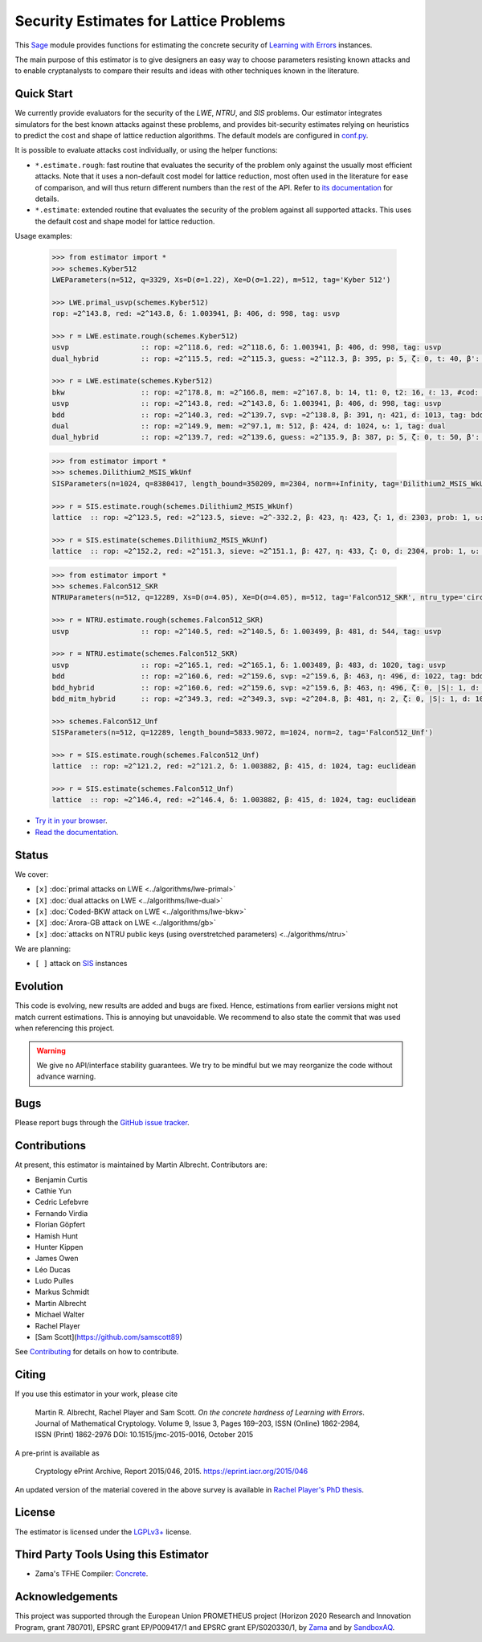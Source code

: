 Security Estimates for Lattice Problems
=======================================

.. image:: https://mybinder.org/badge_logo.svg
 :target: https://mybinder.org/v2/gh/malb/lattice-estimator/jupyter-notebooks?labpath=..%2F..%2Ftree%2Fprompt.ipynb
.. image:: https://readthedocs.org/projects/lattice-estimator/badge/?version=latest
 :target: https://lattice-estimator.readthedocs.io/en/latest/?badge=latest
 :alt: Documentation Status

This `Sage <http://sagemath.org>`__ module provides functions for estimating the concrete security of `Learning with Errors <https://en.wikipedia.org/wiki/Learning_with_errors>`__ instances.

The main purpose of this estimator is to give designers an easy way to choose parameters resisting known attacks and to enable cryptanalysts to compare their results and ideas with other techniques known in the literature.

Quick Start
-----------

We currently provide evaluators for the security of the `LWE`, `NTRU`, and `SIS` problems.
Our estimator integrates simulators for the best known attacks against these problems, and provides
bit-security estimates relying on heuristics to predict the cost and shape of lattice reduction algorithms. The default
models are configured in `conf.py <https://github.com/malb/lattice-estimator/blob/main/estimator/conf.py>`__.

It is possible to evaluate attacks cost individually, or using the helper functions:

- ``*.estimate.rough``: fast routine that evaluates the security of the problem only against the usually most efficient
  attacks. Note that it uses a non-default cost model for lattice reduction, most often used in the literature for ease of
  comparison, and will thus return different numbers than the rest of the API. Refer to 
  `its documentation <https://lattice-estimator.readthedocs.io/en/latest/_apidoc/estimator.lwe/estimator.lwe.Estimate/estimator.lwe.Estimate.rough.html>`__
  for details.
- ``*.estimate``: extended routine that evaluates the security of the problem against all supported attacks. This uses the
  default cost and shape model for lattice reduction.

Usage examples:

  .. code-block:: python
    
    >>> from estimator import *
    >>> schemes.Kyber512
    LWEParameters(n=512, q=3329, Xs=D(σ=1.22), Xe=D(σ=1.22), m=512, tag='Kyber 512')

    >>> LWE.primal_usvp(schemes.Kyber512)
    rop: ≈2^143.8, red: ≈2^143.8, δ: 1.003941, β: 406, d: 998, tag: usvp
    
    >>> r = LWE.estimate.rough(schemes.Kyber512)
    usvp                 :: rop: ≈2^118.6, red: ≈2^118.6, δ: 1.003941, β: 406, d: 998, tag: usvp
    dual_hybrid          :: rop: ≈2^115.5, red: ≈2^115.3, guess: ≈2^112.3, β: 395, p: 5, ζ: 0, t: 40, β': 395, N: ≈2^81.4, m: 512

    >>> r = LWE.estimate(schemes.Kyber512)
    bkw                  :: rop: ≈2^178.8, m: ≈2^166.8, mem: ≈2^167.8, b: 14, t1: 0, t2: 16, ℓ: 13, #cod: 448, #top: 0, #test: 64, tag: coded-bkw
    usvp                 :: rop: ≈2^143.8, red: ≈2^143.8, δ: 1.003941, β: 406, d: 998, tag: usvp
    bdd                  :: rop: ≈2^140.3, red: ≈2^139.7, svp: ≈2^138.8, β: 391, η: 421, d: 1013, tag: bdd
    dual                 :: rop: ≈2^149.9, mem: ≈2^97.1, m: 512, β: 424, d: 1024, ↻: 1, tag: dual
    dual_hybrid          :: rop: ≈2^139.7, red: ≈2^139.6, guess: ≈2^135.9, β: 387, p: 5, ζ: 0, t: 50, β': 391, N: ≈2^81.1, m: 512

  .. code-block:: python

    >>> from estimator import *
    >>> schemes.Dilithium2_MSIS_WkUnf
    SISParameters(n=1024, q=8380417, length_bound=350209, m=2304, norm=+Infinity, tag='Dilithium2_MSIS_WkUnf')

    >>> r = SIS.estimate.rough(schemes.Dilithium2_MSIS_WkUnf)
    lattice  :: rop: ≈2^123.5, red: ≈2^123.5, sieve: ≈2^-332.2, β: 423, η: 423, ζ: 1, d: 2303, prob: 1, ↻: 1, tag: infinity

    >>> r = SIS.estimate(schemes.Dilithium2_MSIS_WkUnf)
    lattice  :: rop: ≈2^152.2, red: ≈2^151.3, sieve: ≈2^151.1, β: 427, η: 433, ζ: 0, d: 2304, prob: 1, ↻: 1, tag: infinity

  .. code-block:: python

    >>> from estimator import *
    >>> schemes.Falcon512_SKR
    NTRUParameters(n=512, q=12289, Xs=D(σ=4.05), Xe=D(σ=4.05), m=512, tag='Falcon512_SKR', ntru_type='circulant')
   
    >>> r = NTRU.estimate.rough(schemes.Falcon512_SKR)
    usvp                 :: rop: ≈2^140.5, red: ≈2^140.5, δ: 1.003499, β: 481, d: 544, tag: usvp
   
    >>> r = NTRU.estimate(schemes.Falcon512_SKR)
    usvp                 :: rop: ≈2^165.1, red: ≈2^165.1, δ: 1.003489, β: 483, d: 1020, tag: usvp
    bdd                  :: rop: ≈2^160.6, red: ≈2^159.6, svp: ≈2^159.6, β: 463, η: 496, d: 1022, tag: bdd
    bdd_hybrid           :: rop: ≈2^160.6, red: ≈2^159.6, svp: ≈2^159.6, β: 463, η: 496, ζ: 0, |S|: 1, d: 1024, prob: 1, ↻: 1, tag: hybrid
    bdd_mitm_hybrid      :: rop: ≈2^349.3, red: ≈2^349.3, svp: ≈2^204.8, β: 481, η: 2, ζ: 0, |S|: 1, d: 1024, prob: ≈2^-182.6, ↻: ≈2^184.8, tag: hybrid

    >>> schemes.Falcon512_Unf
    SISParameters(n=512, q=12289, length_bound=5833.9072, m=1024, norm=2, tag='Falcon512_Unf')
   
    >>> r = SIS.estimate.rough(schemes.Falcon512_Unf)
    lattice  :: rop: ≈2^121.2, red: ≈2^121.2, δ: 1.003882, β: 415, d: 1024, tag: euclidean
   
    >>> r = SIS.estimate(schemes.Falcon512_Unf)
    lattice  :: rop: ≈2^146.4, red: ≈2^146.4, δ: 1.003882, β: 415, d: 1024, tag: euclidean

- `Try it in your browser <https://mybinder.org/v2/gh/malb/lattice-estimator/jupyter-notebooks?labpath=..%2F..%2Ftree%2Fprompt.ipynb>`__.
- `Read the documentation <https://lattice-estimator.readthedocs.io/en/latest/>`__.
  
Status
------

We cover:

- ``[x]`` |lwe-primal-binder| :doc:`primal attacks on LWE <../algorithms/lwe-primal>` 
- ``[X]`` |lwe-dual-binder| :doc:`dual attacks on LWE <../algorithms/lwe-dual>`
- ``[x]`` |lwe-bkw-binder| :doc:`Coded-BKW attack on LWE <../algorithms/lwe-bkw>` 
- ``[X]`` |gb-binder| :doc:`Arora-GB attack on LWE <../algorithms/gb>`
- ``[x]`` |ntru-binder| :doc:`attacks on NTRU public keys (using overstretched parameters) <../algorithms/ntru>` 

.. |lwe-primal-binder| image:: https://mybinder.org/badge_logo.svg
   :target: https://mybinder.org/v2/gh/malb/lattice-estimator/jupyter-notebooks?labpath=..%2F..%2Ftree%2Flwe-primal.ipynb

.. |lwe-dual-binder| image:: https://mybinder.org/badge_logo.svg
   :target: https://mybinder.org/v2/gh/malb/lattice-estimator/jupyter-notebooks?labpath=..%2F..%2Ftree%2Flwe-dual.ipynb

.. |lwe-bkw-binder| image:: https://mybinder.org/badge_logo.svg
   :target: https://mybinder.org/v2/gh/malb/lattice-estimator/jupyter-notebooks?labpath=..%2F..%2Ftree%2Flwe-bkw.ipynb

.. |gb-binder| image:: https://mybinder.org/badge_logo.svg
   :target: https://mybinder.org/v2/gh/malb/lattice-estimator/jupyter-notebooks?labpath=..%2F..%2Ftree%2Fgb.ipynb

.. |ntru-binder| image:: https://mybinder.org/badge_logo.svg
   :target: https://mybinder.org/v2/gh/malb/lattice-estimator/jupyter-notebooks?labpath=..%2F..%2Ftree%2Fntru.ipynb

We are planning:

- ``[ ]`` attack on `SIS <https://en.wikipedia.org/wiki/Short_integer_solution_problem>`__ instances
         
Evolution
---------

This code is evolving, new results are added and bugs are fixed. Hence, estimations from earlier
versions might not match current estimations. This is annoying but unavoidable. We recommend to also
state the commit that was used when referencing this project.

.. warning :: We give no API/interface stability guarantees. We try to be mindful but we may reorganize the code without advance warning.

Bugs
----

Please report bugs through the `GitHub issue tracker <https://github.com/malb/lattice-estimator/issues>`__.

Contributions
-------------

At present, this estimator is maintained by Martin Albrecht. Contributors are:

- Benjamin Curtis
- Cathie Yun
- Cedric Lefebvre
- Fernando Virdia
- Florian Göpfert
- Hamish Hunt
- Hunter Kippen
- James Owen
- Léo Ducas
- Ludo Pulles
- Markus Schmidt
- Martin Albrecht
- Michael Walter
- Rachel Player
- [Sam Scott](https://github.com/samscott89)

See `Contributing <https://lattice-estimator.readthedocs.io/en/latest/contributing.html>`__ for details on how
to contribute.

Citing
------

If you use this estimator in your work, please cite

    | Martin R. Albrecht, Rachel Player and Sam Scott. *On the concrete hardness of Learning with Errors*.
    | Journal of Mathematical Cryptology. Volume 9, Issue 3, Pages 169–203, ISSN (Online) 1862-2984,
    | ISSN (Print) 1862-2976 DOI: 10.1515/jmc-2015-0016, October 2015

A pre-print is available as

    | Cryptology ePrint Archive, Report 2015/046, 2015. https://eprint.iacr.org/2015/046

An updated version of the material covered in the above survey is available in
`Rachel Player's PhD thesis <https://pure.royalholloway.ac.uk/portal/files/29983580/2018playerrphd.pdf>`__.

License
-------

The estimator is licensed under the `LGPLv3+ <https://www.gnu.org/licenses/lgpl-3.0.en.html>`__ license.


Third Party Tools Using this Estimator
--------------------------------------

- Zama's TFHE Compiler: `Concrete <https://github.com/zama-ai/concrete>`__.

Acknowledgements
----------------

This project was supported through the European Union PROMETHEUS project (Horizon 2020 Research and
Innovation Program, grant 780701), EPSRC grant EP/P009417/1 and EPSRC grant EP/S020330/1, by 
`Zama <https://zama.ai/>`__ and by `SandboxAQ <https://sandboxaq.com>`__.
